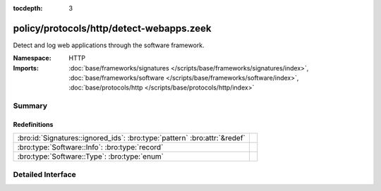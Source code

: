 :tocdepth: 3

policy/protocols/http/detect-webapps.zeek
=========================================
.. bro:namespace:: HTTP

Detect and log web applications through the software framework.

:Namespace: HTTP
:Imports: :doc:`base/frameworks/signatures </scripts/base/frameworks/signatures/index>`, :doc:`base/frameworks/software </scripts/base/frameworks/software/index>`, :doc:`base/protocols/http </scripts/base/protocols/http/index>`

Summary
~~~~~~~
Redefinitions
#############
========================================================================= =
:bro:id:`Signatures::ignored_ids`: :bro:type:`pattern` :bro:attr:`&redef` 
:bro:type:`Software::Info`: :bro:type:`record`                            
:bro:type:`Software::Type`: :bro:type:`enum`                              
========================================================================= =


Detailed Interface
~~~~~~~~~~~~~~~~~~

